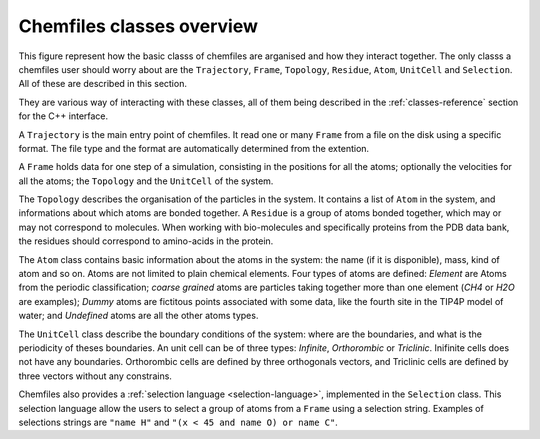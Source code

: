 .. _overview:

Chemfiles classes overview
===========================

This figure represent how the basic classs of chemfiles are arganised and how
they interact together. The only classs a chemfiles user should worry about are
the ``Trajectory``, ``Frame``, ``Topology``, ``Residue``, ``Atom``, ``UnitCell``
and ``Selection``. All of these are described in this section.

They are various way of interacting with these classes, all of them being
described in the :ref:`classes-reference` section for the C++ interface.

.. image:: /static/img/classes.*
    :align: center

A ``Trajectory`` is the main entry point of chemfiles. It read one or many
``Frame`` from a file on the disk using a specific format. The file type and the
format are automatically determined from the extention.

A ``Frame`` holds data for one step of a simulation, consisting in the positions
for all the atoms; optionally the velocities for all the atoms; the ``Topology``
and the ``UnitCell`` of the system.

The ``Topology`` describes the organisation of the particles in the system. It
contains a list of ``Atom`` in the system, and informations about which atoms
are bonded together. A ``Residue`` is a group of atoms bonded together, which
may or may not correspond to molecules. When working with bio-molecules and
specifically proteins from the PDB data bank, the residues should correspond to
amino-acids in the protein.

The ``Atom`` class contains basic information about the atoms in the system: the
name (if it is disponible), mass, kind of atom and so on. Atoms are not limited
to plain chemical elements. Four types of atoms are defined: *Element* are Atoms
from the periodic classification; *coarse grained* atoms are particles taking
together more than one element (*CH4* or *H2O* are examples); *Dummy* atoms are
fictitous points associated with some data, like the fourth site in the TIP4P
model of water; and *Undefined* atoms are all the other atoms types.

The ``UnitCell`` class describe the boundary conditions of the system: where are
the boundaries, and what is the periodicity of theses boundaries. An unit cell
can be of three types: *Infinite*, *Orthorombic* or *Triclinic*. Inifinite cells
does not have any boundaries. Orthorombic cells are defined by three orthogonals
vectors, and Triclinic cells are defined by three vectors without any
constrains.

Chemfiles also provides a :ref:`selection language <selection-language>`,
implemented in the ``Selection`` class. This selection language allow the users
to select a group of atoms from a ``Frame`` using a selection string. Examples
of selections strings are ``"name H"`` and ``"(x < 45 and name O) or
name C"``.
